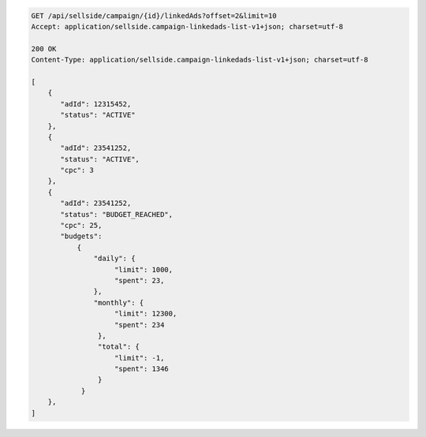 .. code-block:: javascript

    GET /api/sellside/campaign/{id}/linkedAds?offset=2&limit=10
    Accept: application/sellside.campaign-linkedads-list-v1+json; charset=utf-8

    200 OK
    Content-Type: application/sellside.campaign-linkedads-list-v1+json; charset=utf-8

    [
        {
           "adId": 12315452,
           "status": "ACTIVE"
        },
        {
           "adId": 23541252,
           "status": "ACTIVE",
           "cpc": 3
        },
        {
           "adId": 23541252,
           "status": "BUDGET_REACHED",
           "cpc": 25,
           "budgets":
               {
                   "daily": {
                        "limit": 1000,
                        "spent": 23,
                   },
                   "monthly": {
                        "limit": 12300,
                        "spent": 234
                    },
                    "total": {
                        "limit": -1,
                        "spent": 1346
                    }
                }
        },
    ]
